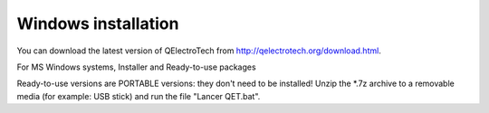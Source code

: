 .. _installation/windows


Windows installation
~~~~~~~~~~~~~~~~~~~~


You can download the latest version of QElectroTech from http://qelectrotech.org/download.html. 

For MS Windows systems, Installer and Ready-to-use packages

Ready-to-use versions are PORTABLE versions: they don't need to be installed!
Unzip the *.7z archive to a removable media (for example: USB stick) and run the file "Lancer QET.bat".
